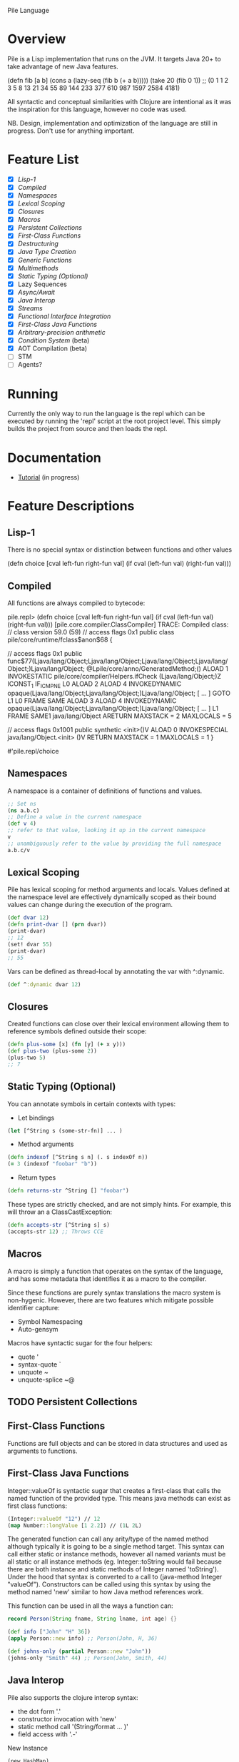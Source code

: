 Pile Language

* Overview

Pile is a Lisp implementation that runs on the JVM. It targets Java 20+ to take advantage of new Java features. 

:EXAMPLE:
(defn fib [a b] (cons a (lazy-seq (fib b (+ a b)))))
(take 20 (fib 0 1))
;; (0 1 1 2 3 5 8 13 21 34 55 89 144 233 377 610 987 1597 2584 4181)
:END:

All syntactic and conceptual similarities with Clojure are intentional as it was the inspiration for this language, however no code was used. 

NB. Design, implementation and optimization of the language are still in progress. Don't use for anything important.

* Feature List

- [X] [[*Lisp-1][Lisp-1]]
- [X] [[*Compiled][Compiled]]
- [X] [[*Namespaces][Namespaces]]
- [X] [[*Lexical Scoping][Lexical Scoping]]
- [X] [[*Closures][Closures]]
- [X] [[*Macros][Macros]]
- [X] [[*Persistent Collections][Persistent Collections]]
- [X] [[*First-Class Functions][First-Class Functions]]
- [X] [[*Destructuring][Destructuring]]
- [X] [[*Java Type Creation][Java Type Creation]]
- [X] [[*Generic Functions][Generic Functions]]
- [X] [[*Multimethods][Multimethods]]
- [X] [[*Static Typing (Optional)][Static Typing (Optional)]]
- [X] Lazy Sequences
- [X] [[*Async/Await][Async/Await]]
- [X] [[*Java Interop][Java Interop]]
- [X] [[*Streams][Streams]]
- [X] [[*Functional Interface Integration][Functional Interface Integration]]
- [X] [[*First-Class Java Functions][First-Class Java Functions]]
- [X] [[*Arbitrary-precision arithmetic][Arbitrary-precision arithmetic]]
- [X] [[*Condition System][Condition System]] (beta)
- [X] AOT Compilation (beta)
- [ ] STM
- [ ] Agents?

* Running

Currently the only way to run the language is the repl which can be executed by running the 'repl' script at the root project level. This simply builds the project from source and then loads the repl.

* Documentation

- [[file:docs/tutorial.org][Tutorial]] (in progress)

* Feature Descriptions

** Lisp-1
There is no special syntax or distinction between functions and other values

:EXAMPLE:
(defn choice [cval left-fun right-fun val] 
  (if cval (left-fun val) (right-fun val)))
:END:

** Compiled

All functions are always compiled to bytecode: 

:EXAMPLE:
pile.repl> (defn choice [cval left-fun right-fun val] (if cval (left-fun val) (right-fun val)))
[pile.core.compiler.ClassCompiler] TRACE: Compiled class:
// class version 59.0 (59)
// access flags 0x1
public class pile/core/runtime/fclass$anon$68 {


  // access flags 0x1
  public func$77(Ljava/lang/Object;Ljava/lang/Object;Ljava/lang/Object;Ljava/lang/Object;)Ljava/lang/Object;
  @Lpile/core/anno/GeneratedMethod;()
    ALOAD 1
    INVOKESTATIC pile/core/compiler/Helpers.ifCheck (Ljava/lang/Object;)Z
    ICONST_1
    IF_ICMPNE L0
    ALOAD 2
    ALOAD 4
    INVOKEDYNAMIC opaque(Ljava/lang/Object;Ljava/lang/Object;)Ljava/lang/Object; [ ... ]
    GOTO L1
   L0
   FRAME SAME
    ALOAD 3
    ALOAD 4
    INVOKEDYNAMIC opaque(Ljava/lang/Object;Ljava/lang/Object;)Ljava/lang/Object; [ ... ]
   L1
   FRAME SAME1 java/lang/Object
    ARETURN
    MAXSTACK = 2
    MAXLOCALS = 5

  // access flags 0x1001
  public synthetic <init>()V
    ALOAD 0
    INVOKESPECIAL java/lang/Object.<init> ()V
    RETURN
    MAXSTACK = 1
    MAXLOCALS = 1
}

#'pile.repl/choice

:END:

** Namespaces

A namespace is a container of definitions of functions and values. 

#+begin_src clojure :eval no
;; Set ns
(ns a.b.c)
;; Define a value in the current namespace
(def v 4)
;; refer to that value, looking it up in the current namespace
v
;; unambiguously refer to the value by providing the full namespace
a.b.c/v
#+end_src

** Lexical Scoping

Pile has lexical scoping for method arguments and locals. Values defined at the namespace level are effectively dynamically scoped as their bound values can change during the execution of the program.

#+begin_src clojure :eval no
(def dvar 12)
(defn print-dvar [] (prn dvar))
(print-dvar)
;; 12
(set! dvar 55)
(print-dvar)
;; 55 
#+end_src

Vars can be defined as thread-local by annotating the var with ^:dynamic.
#+begin_src clojure :eval no
(def ^:dynamic dvar 12)
#+end_src

** Closures

Created functions can close over their lexical environment allowing them to reference symbols defined outside their scope:

#+begin_src clojure :eval no
(defn plus-some [x] (fn [y] (+ x y)))
(def plus-two (plus-some 2))
(plus-two 5)
;; 7
#+end_src

** Static Typing (Optional)

You can annotate symbols in certain contexts with types:
- Let bindings
#+begin_src clojure :eval no
(let [^String s (some-str-fn)] ... )
#+end_src

- Method arguments
#+begin_src clojure :eval no
(defn indexof [^String s n] (. s indexOf n))
(= 3 (indexof "foobar" "b"))
#+end_src

- Return types
#+begin_src clojure :eval no
(defn returns-str ^String [] "foobar")
#+end_src

These types are strictly checked, and are not simply hints. For example, this will throw an a ClassCastException:
#+begin_src clojure :eval no
(defn accepts-str [^String s] s)
(accepts-str 12) ;; Throws CCE
#+end_src

** Macros

A macro is simply a function that operates on the syntax of the language, and has some metadata that identifies it as a macro to the compiler.

Since these functions are purely syntax translations the macro system is non-hygenic. However, there are two features which mitigate possible identifier capture:
- Symbol Namespacing
- Auto-gensym

Macros have syntactic sugar for the four helpers:
- quote '
- syntax-quote `
- unquote ~
- unquote-splice ~@

** TODO Persistent Collections

** First-Class Functions

Functions are full objects and can be stored in data structures and used as arguments to functions.

** First-Class Java Functions

Integer::valueOf is syntactic sugar that creates a first-class that calls the named function of the provided type. This means java methods can exist as first class functions:

#+begin_src clojure :eval no
(Integer::valueOf "12") // 12
(map Number::longValue [1 2.2]) // (1L 2L)
#+end_src

The generated function can call any arity/type of the named method although typically it is going to be a single method target. This syntax can call either static or instance methods, however all named variants must be all static or all instance methods (eg. Integer::toString would fail because there are both instance and static methods of Integer named 'toString'). Under the hood that syntax is converted to a call to (java-method Integer "valueOf"). Constructors can be called using this syntax by using the method named 'new' similar to how Java method references work.

This function can be used in all the ways a function can:

#+begin_src java :eval no
record Person(String fname, String lname, int age) {}
#+end_src

#+begin_src clojure :eval no
(def info ["John" "H" 36])
(apply Person::new info) ;; Person(John, H, 36)

(def johns-only (partial Person::new "John"))
(johns-only "Smith" 44) ;; Person(John, Smith, 44)
#+end_src

** Java Interop

Pile also supports the clojure interop syntax:
- the dot form '.'
- constructor invocation with 'new'
- static method call '(String/format ... )'
- field access with '.-'

New Instance
#+begin_src clojure :eval no
(new HashMap)
#+end_src

Get Field (static)
#+begin_src clojure :eval no
;; (. class-symbol -member-symbol)
(. Integer -SIZE)
#+end_src

Get Field (instance)
#+begin_src clojure :eval no
;; public static class TestField {
;;    public String foo = "bar";
;;}
;;(. instance-expr -field-symbol)
(. (new TestField) -foo)
#+end_src

Method Call (static)
#+begin_src clojure :eval no
(. Integer parseInt "12")
(. Integer (parseInt "12"))
(.parseInt Integer "12")
#+end_src

Method Call (instance)
#+begin_src clojure :eval no
;; (. instance-expr (method-symbol args*))
;; (. instance-expr method-symbol args*)
;; (.method-symbol instance-expr args*)
(. "foobar" indexOf "b")
(. "foobar" (indexOf "b"))
(.indexOf "foobar" "b")
#+end_src

All interop calls support calling vararg functions seamlessly:
#+begin_src clojure :eval no
;; Interop calls
(String/format "This %s or that %s" 1 "one") 
;; Interop + mixed type/arity/varargs
(Paths/get "a")
(Paths/get "a" "b")
(def file (new java.io.File "file.txt"))
(Paths/get (-> file .toURI))
#+end_src

** Functional Interface Integration

Within Java interop it is possible to adapt Pile functions to implement java Functional Interfaces via the '~#' syntax.

#+begin_src clojure :eval no
;; Calls the List.forEach default method with a Pile function adapted to be a java.util.function.Consumer.
pile.repl> (.forEach [1 2 3] ~#prn)
1
2
3
#+end_src

This also works for locals:
#+begin_src clojure :eval no
pile.repl> (defn print-each [f] (.forEach [1 2 3] ~#f))
pile.repl> (print-each prn)
1
2
3
#+end_src

If the adapt syntax is used with an s-expr it is considered to be an anonymous function:
#+begin_src clojure :eval no
pile.repl> (.forEach [1 2 3] ~#(prn "item: " %0))
item: 1
item: 2
item: 3
#+end_src

This adaptation works for all SAM types, not just java specific ones. 

There is also support to convert SAM types into callable Pile methods with the pile.core/to-fn function. It accepts an instance of a SAM type and returns a callable function bound to that object calling that single method.

#+begin_src clojure :eval no
pile.repl> (import java.util.Comparator)
pile.repl> (def java-cmp (Comparator/naturalOrder))
pile.repl> (def call-cmp (to-fn java-cmp))
pile.repl> (call-cmp 55 66)
;; -1
#+end_src

** TODO Java Type Creation

Pile has several methods of creating types that extend base classes and/or implement interfaces.

*** deftype

The deftype form defines a named class implementing statically known supertype & interfaces with no closed over values. This form has several parts:
- Type Name
- Type Constructor arguments
- Implemented supertype (0 or 1) and/or interfaces (0 to many)
  If the supertype is specified it *must* be followed by a vector of constructor arguments.
- Method definitions

;; Template
#+begin_src clojure :eval no
(deftype TypeName [type constructor arguments]
         Supertype [supertype constructor arguments]
         Interface0
         (ifacefn [this] ...)
         Interface1
         (otherfn [this a b] ...))
#+end_src

An empty iterator:
#+begin_src clojure :eval no
(deftype EmptyIter [] 
         java.util.Iterator 
         (hasNext [this] false) 
         (next [this] (throw (java.util.NoSuchElementException.))))
#+end_src

A point in time which takes in an instant to return each invocation of instant:
#+begin_src clojure :eval no
(deftype PointInTime [inst] 
         java.time.InstantSource (instant [this] inst))
(def p (PointInTime. (java.time.Instant/now)))
(.instant p)
#+end_src

Varargs methods are supported for implementation:
#+begin_src clojure :eval no
;; public interface VariadicInterface { public String call(int num, String... strs); }
(deftype VarIntf []
    VariadicInterface
    (call [this num & strs] (apply str num strs)))
(. vi call 123 "a" "b" "c") ;; "123abc"
#+end_src

The vararg parameter ('strs' in the example above) may be treated like a sequence.

_Notes_

The order of the super-type/interface-types with the method definitions is not semantically relevant and can be in any order (with the exception that the supertype constructor arguments must follow the supertype itself) eg.

(deftype T []
         Interface0
         Interface1
         (interface0-method [this] ...)
         Supertype [a b c]
         (interface1-method [this] ...))

While this is allowed it is preferred if the types preceed their associated method definitions.

*** anon-cls

The anon-cls form creates an anonymous instance implementing statically known supertype & interfaces and allows closed over values.

#+begin_src clojure :eval no
(defn source []
      (let [inst (Instant/now)]
          (anon-cls java.time.InstantSource (instant [this] inst))))
#+end_src

*** proxy

The proxy method creates an anonymous instance with dynamic interfaces and dynamically created method implementations. This method takes in a vector of interfaces to implement and a map from method name to either a function or a list of functions.

#+begin_src clojure :eval no
(def p (proxy [java.time.InstantSource] {"instant" (fn [this] (java.time.Instant/now))}))
(.instant p) ;; #object[java.time.Instant@524241174 "<time repr>"]
;; default methods
(.millis p) ;; 1634455725692
#+end_src

** TODO Generic Functions

Pile supports type-based multiple dispatch via generic functions.

Generic functions are defined with 'defgeneric', and typed implementations with 'defimpl'. 

#+begin_src clojure :eval no
(defgeneric write-to [sink src])
(defimpl write-to [^PrintWriter sink ^String src] (.write sink src) (.flush sink))
(def pw (PrintWriter. System/-out))
(write-to pw "output")
;; "output"
#+end_src

Single dispatch variants can be inline specialized at a type definition (deftype) by adding :specialize within the definition followed by any number of specialized method implementations:

#+begin_src clojure :eval no
(defgeneric tostr [t])
(deftype Stringable [s] 
	:specialize 
	(tostr [this] s))
(def s (Stringable. "1234"))
(tostr s)
;; "1234"
#+end_src

** TODO Multimethods

Pile supports arbitrary multiple dispatch via multimethods. Use defmulti/defmethod to create/update multimethods.

#+begin_src clojure :eval no
(defmulti getl (fn* [x] (get x :type)))
(defmethod getl :a [x] "a")
(defmethod getl :b [x] "b")
(defmethod getl :default [x] "default")

(= "a" (getl {:type :a}))
(= "b" (getl {:type :b}))
(= :default (getl {:type "idk"}))
#+end_src

Multimethods can use custom hierarchies if the keying function produces keywords. 

** Async/Await

Computation can be performed asynchronously on a virtual thread using async. Waiting for a single result is unified under deref/@.

#+begin_src clojure :eval no
(defn run-parallel [x y]
  (let [slow-comp  (async (slow-computation x))
        other-comp (async (slower-computation y))]
      (use-results @slow-comp @other-comp)))
#+end_src

In some languages async is a viral function attribute and calling limitation. In Pile it is simply a macro. 

Waiting for the completion of one of multiple results is accomplished by using the (await ...) function. This function may wait on multiple things of different types to include:
- (async ...) tasks
- Channel gets
- Channel puts

#+begin_src clojure :eval no
(await (async (do-compute)) get-channel [put-channel val-to-enqueue])
#+end_src

This await process is atomic and only one operation will succeed. 

** Destructuring

Pile supports both sequential and associative destructuring in both method arguments and let/loop definitions.

#+begin_src clojure :eval no
(defn prefix-both [prefix both] 
      (let [[f s] both] 
           [(str prefix f) (str prefix s)]))
(prefix-both "pre" ["dawn" "mature"])
;; ["predawn" "premature"]

(defn prefix-both [prefix [f s]] 
      [(str prefix f) (str prefix s)])
(prefix-both "pre" ["historic" "tax"])
;; ["prehistoric" "pretax"]

#+end_src



** Streams

Pile supports stateful, lazy transformation streams. These operations take a source, a set of transformations and a (optional) terminal operation.

#+begin_src clojure :eval no
(stream (range 10) (filter #(> % 5)) (map #(* % 3)) (into []))
;; [18 21 24 27]
#+end_src

** TODO Arbitrary-precision arithmetic

Pile supports both fixed-precision and arbitrary-precision arithmetic. All the short operators perform fixed width arithmetic which can overflow or lose precision during unit conversion:

#+begin_src clojure :eval no
(+ Long/-MAX_VALUE 1)
;; -9223372036854775808
#+end_src

You can use the alternate operators, which have a single quote suffix, to perform arbitrary-precision arithmetic:

#+begin_src clojure :eval no
(+' Long/-MAX_VALUE 1)
;; 9223372036854775808
#+end_src

You can create arbitrary-precision integral literals with a 'N' suffix, and arbitrary-precision decimal literals with the 'b' suffix:

#+begin_src clojure :eval no
(+' 0.1b 0.2b)
;; 0.3
#+end_src

All operations which would overflow or would lose precision are coerced to higher width or arbitrary precision types, depending on the context. 

** Condition System

There is preliminary support for a condition system.

#+begin_src clojure :eval no
;; Similar example in the common lisp wiki
(defn recip [v]
  (restart-case 
    (if (= v 0)
    	(error :on-zero)
    	(/ 1.0 v))
    (:return-zero [] 0)
    (:return-value [r] r)
    (:recalc-using [r] (recip r))))

(handler-bind [:on-zero ([] (invoke-restart :return-zero))]
	(recip 5)) 
;; .2   
	
(handler-bind [:on-zero ([] (invoke-restart :return-zero))]
	(recip 0))
;; 0
		
(handler-bind [:on-zero ([] (invoke-restart :return-value 44))]
	(recip 0)) 
;; 44

#+end_src

(restart-case body & case-statements)
This function wraps a body expression which it runs. The case statements labels are keywords, which can be individually referenced from an invoke-restart function, along with an argument list and body.

(error error-type & error-args)
This function triggers a lookup for bound handler functions (via handler-bind) of the same keyword type. This can also pass arguments to the bound handler function.

(handler-bind bindings & body)
Binds named handler functions which can be targeted from an error function. Handler names are keywords and can shadow earlier bound handlers.

(invoke-restart restart-case-name & args)
This function transfers control to a non-local named restart case and is typically called from within a bound handler function.

* Footer

Copyright 2023 John Hinchberger
